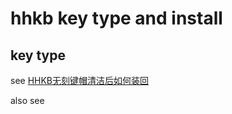 * hhkb key type and install
:PROPERTIES:
:CUSTOM_ID: hhkb-key-type-and-install
:END:
** key type
:PROPERTIES:
:CUSTOM_ID: key-type
:END:
see
[[https://www.bilibili.com/read/cv12686863][HHKB无刻键帽清洁后如何装回]]

also see
[[https://i0.hdslb.com/bfs/article/f686b3374e532d8ca5df4530e3ac4ce809d200cb.png@858w_410h_progressive.webp]]
